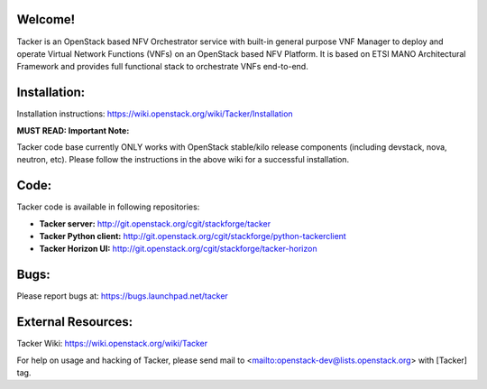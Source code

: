 Welcome!
========

Tacker is an OpenStack based NFV Orchestrator service with built-in general
purpose VNF Manager to deploy and operate Virtual Network Functions (VNFs)
on an OpenStack based NFV Platform. It is based on ETSI MANO Architectural
Framework and provides full functional stack to orchestrate VNFs end-to-end.

Installation:
=============

Installation instructions:
https://wiki.openstack.org/wiki/Tacker/Installation

**MUST READ: Important Note:**

Tacker code base currently ONLY works with OpenStack stable/kilo release
components (including devstack, nova, neutron, etc). Please follow the
instructions in the above wiki for a successful installation.

Code:
=====

Tacker code is available in following repositories:

* **Tacker server:** http://git.openstack.org/cgit/stackforge/tacker
* **Tacker Python client:** http://git.openstack.org/cgit/stackforge/python-tackerclient
* **Tacker Horizon UI:** http://git.openstack.org/cgit/stackforge/tacker-horizon

Bugs:
=====

Please report bugs at: https://bugs.launchpad.net/tacker

External Resources:
===================

Tacker Wiki:
https://wiki.openstack.org/wiki/Tacker

For help on usage and hacking of Tacker, please send mail to
<mailto:openstack-dev@lists.openstack.org> with [Tacker] tag.
